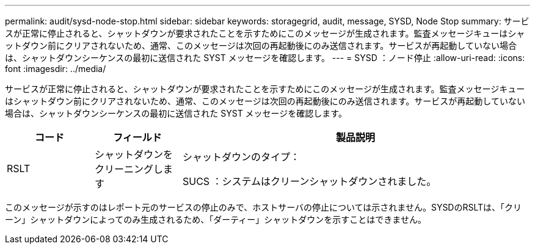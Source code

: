 ---
permalink: audit/sysd-node-stop.html 
sidebar: sidebar 
keywords: storagegrid, audit, message, SYSD, Node Stop 
summary: サービスが正常に停止されると、シャットダウンが要求されたことを示すためにこのメッセージが生成されます。監査メッセージキューはシャットダウン前にクリアされないため、通常、このメッセージは次回の再起動後にのみ送信されます。サービスが再起動していない場合は、シャットダウンシーケンスの最初に送信された SYST メッセージを確認します。 
---
= SYSD ：ノード停止
:allow-uri-read: 
:icons: font
:imagesdir: ../media/


[role="lead"]
サービスが正常に停止されると、シャットダウンが要求されたことを示すためにこのメッセージが生成されます。監査メッセージキューはシャットダウン前にクリアされないため、通常、このメッセージは次回の再起動後にのみ送信されます。サービスが再起動していない場合は、シャットダウンシーケンスの最初に送信された SYST メッセージを確認します。

[cols="1a,1a,4a"]
|===
| コード | フィールド | 製品説明 


 a| 
RSLT
 a| 
シャットダウンをクリーニングします
 a| 
シャットダウンのタイプ：

SUCS ：システムはクリーンシャットダウンされました。

|===
このメッセージが示すのはレポート元のサービスの停止のみで、ホストサーバの停止については示されません。SYSDのRSLTは、「クリーン」シャットダウンによってのみ生成されるため、「ダーティー」シャットダウンを示すことはできません。
